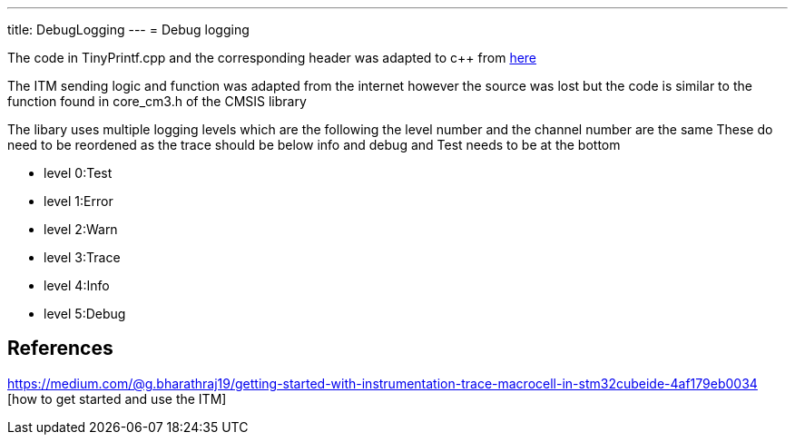 ---
title: DebugLogging
---
= Debug logging

The code in TinyPrintf.cpp and the corresponding header was adapted to c++ from http://www.sparetimelabs.com/tinyprintf/tinyprintf.php[here] 

The ITM sending logic and function was adapted from the internet however the source was lost but the code is similar to the function found in core_cm3.h of the CMSIS library

The libary uses multiple logging levels which are the following the level number and the channel number are the same
These do need to be reordened as the trace should be below info and debug and Test needs to be at the bottom 

- level 0:Test
- level 1:Error
- level 2:Warn
- level 3:Trace
- level 4:Info
- level 5:Debug


== References

https://medium.com/@g.bharathraj19/getting-started-with-instrumentation-trace-macrocell-in-stm32cubeide-4af179eb0034 [how to get started and use the ITM]

